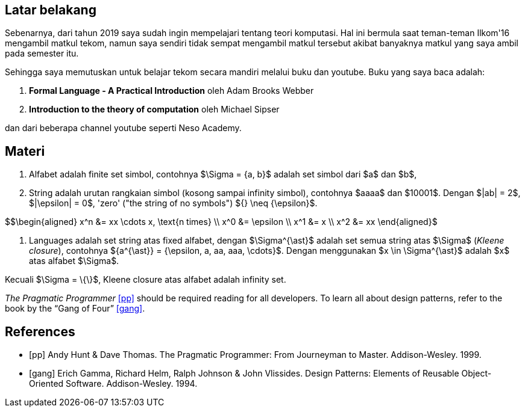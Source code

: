 :page-title     : ToC - intro
:page-signed-by : Deo Valiandro. M <valiandrod@gmail.com>
:page-layout    : default
:page-category  : toc
:page-time      : 2021-12-03T07:12:45
:page-update    : 2022-05-10T13:38:00
:page-math      : true


== Latar belakang

Sebenarnya, dari tahun 2019 saya sudah ingin mempelajari tentang teori
komputasi. Hal ini bermula saat teman-teman Ilkom'16 mengambil matkul tekom,
namun saya sendiri tidak sempat mengambil matkul tersebut akibat banyaknya
matkul yang saya ambil pada semester itu.

Sehingga saya memutuskan untuk belajar tekom secara mandiri melalui buku dan
youtube. Buku yang saya baca adalah:

. *Formal Language - A Practical Introduction* oleh Adam Brooks Webber
. *Introduction to the theory of computation* oleh Michael Sipser

dan dari beberapa channel youtube seperti Neso Academy.


== Materi

. Alfabet adalah finite set simbol, contohnya $\Sigma = {a, b}$ adalah set
simbol dari $a$ dan $b$,

. String adalah urutan rangkaian simbol (kosong sampai infinity simbol),
contohnya $aaaa$ dan $10001$. Dengan $|ab| = 2$, $|\epsilon| = 0$, 'zero' ("the
string of no symbols") ${} \neq {\epsilon}$.

$$\begin{aligned}
x^n &= xx \cdots x, \text{n times} \\
x^0 &= \epsilon \\
x^1 &= x \\
x^2 &= xx
\end{aligned}$

. Languages adalah set string atas fixed alfabet, dengan $\Sigma^{\ast}$
adalah set semua string atas $\Sigma$ (_Kleene closure_), contohnya
${a^{\ast}} = {\epsilon, a, aa, aaa, \cdots}$. Dengan menggunakan $x \in
\Sigma^{\ast}$ adalah $x$ atas alfabet $\Sigma$.

Kecuali $\Sigma = \{\}$, Kleene closure atas alfabet adalah infinity set.

_The Pragmatic Programmer_ <<pp>> should be required reading for all developers.
To learn all about design patterns, refer to the book by the "`Gang of Four`" <<gof>>.

[bibliography]
== References

* [[[pp]]] Andy Hunt & Dave Thomas. The Pragmatic Programmer:
From Journeyman to Master. Addison-Wesley. 1999.
* [[[gof,gang]]] Erich Gamma, Richard Helm, Ralph Johnson & John Vlissides.
Design Patterns: Elements of Reusable Object-Oriented Software. Addison-Wesley. 1994.